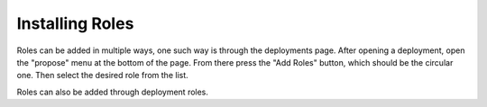 .. _contrib_roles:


Installing Roles
================

Roles can be added in multiple ways, one such way is through the deployments page.  After opening a deployment, open the "propose" menu at the bottom of the page.  From there press the "Add Roles" button, which should be the circular one.  Then select the desired role from the list. 

Roles can also be added through deployment roles.